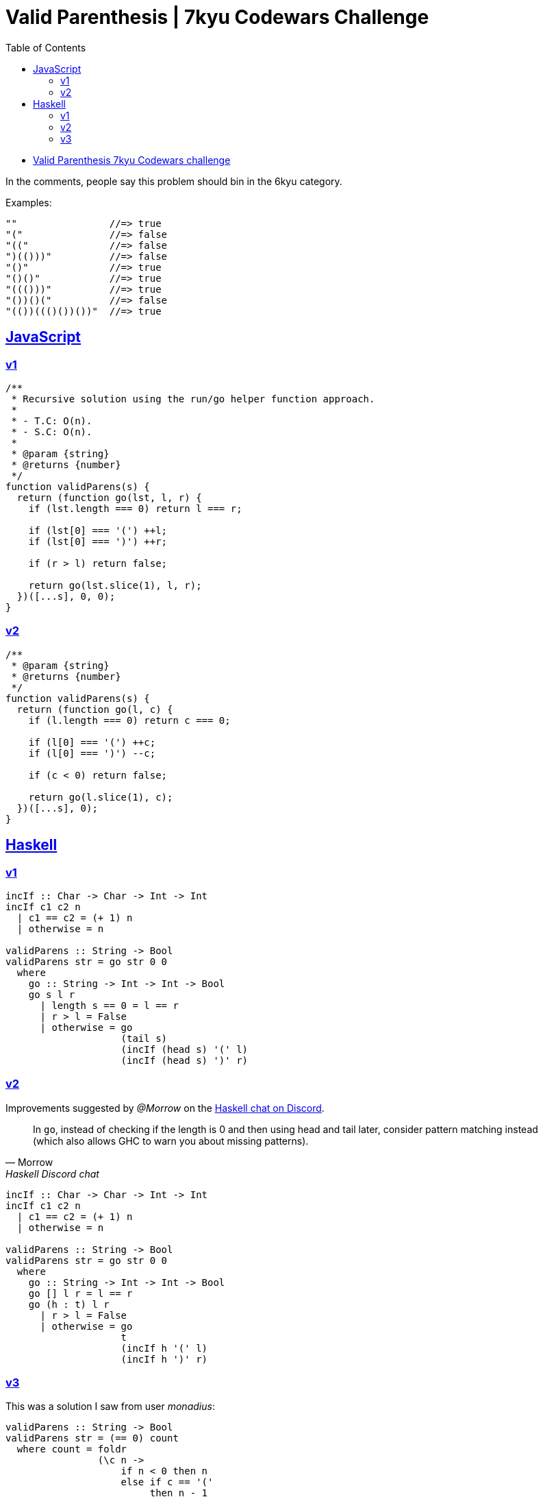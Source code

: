 = Valid Parenthesis | 7kyu Codewars Challenge
:icons: font
:sectlinks:
:sectnums!:
:toclevels: 6
:toc: left
:favicon: https://fernandobasso.dev/cmdline.png

* link:https://www.codewars.com/kata/6411b91a5e71b915d237332d[Valid Parenthesis 7kyu Codewars challenge^]

In the comments, people say this problem should bin in the 6kyu category.

Examples:

----
""                //=> true
"("               //=> false
"(("              //=> false
")(()))"          //=> false
"()"              //=> true
"()()"            //=> true
"((()))"          //=> true
"())()("          //=> false
"(())((()())())"  //=> true
----

== JavaScript

=== v1

[source,javascript]
----
/**
 * Recursive solution using the run/go helper function approach.
 *
 * - T.C: O(n).
 * - S.C: O(n).
 *
 * @param {string}
 * @returns {number}
 */
function validParens(s) {
  return (function go(lst, l, r) {
    if (lst.length === 0) return l === r;

    if (lst[0] === '(') ++l;
    if (lst[0] === ')') ++r;

    if (r > l) return false;

    return go(lst.slice(1), l, r);
  })([...s], 0, 0);
}
----

=== v2

[source,js]
----
/**
 * @param {string}
 * @returns {number}
 */
function validParens(s) {
  return (function go(l, c) {
    if (l.length === 0) return c === 0;

    if (l[0] === '(') ++c;
    if (l[0] === ')') --c;

    if (c < 0) return false;

    return go(l.slice(1), c);
  })([...s], 0);
}
----

== Haskell

=== v1

[source,haskell]
----
incIf :: Char -> Char -> Int -> Int
incIf c1 c2 n
  | c1 == c2 = (+ 1) n
  | otherwise = n

validParens :: String -> Bool
validParens str = go str 0 0
  where
    go :: String -> Int -> Int -> Bool
    go s l r
      | length s == 0 = l == r
      | r > l = False
      | otherwise = go
                    (tail s)
                    (incIf (head s) '(' l)
                    (incIf (head s) ')' r)
----

=== v2

Improvements suggested by _@Morrow_ on the link:https://discord.com/channels/280033776820813825/505367988166197268/1117783688504156200[Haskell chat on Discord^].

[quote, Morrow, Haskell Discord chat]
____
In `go`, instead of checking if the length is 0 and then using head and tail later, consider pattern matching instead (which also allows GHC to warn you about missing patterns).
____


[source,haskell]
----
incIf :: Char -> Char -> Int -> Int
incIf c1 c2 n
  | c1 == c2 = (+ 1) n
  | otherwise = n

validParens :: String -> Bool
validParens str = go str 0 0
  where
    go :: String -> Int -> Int -> Bool
    go [] l r = l == r
    go (h : t) l r
      | r > l = False
      | otherwise = go
                    t
                    (incIf h '(' l)
                    (incIf h ')' r)
----

=== v3

This was a solution I saw from user _monadius_:

[source,haskell]
----
validParens :: String -> Bool
validParens str = (== 0) count
  where count = foldr
                (\c n ->
                    if n < 0 then n
                    else if c == '('
                         then n - 1
                         else n + 1) 0 str
----

I could not make sense of it then changed it a little bit and asked on link:https://discord.com/channels/280033776820813825/505367988166197268/1117771069521154048[Discord Haskell server^].

Basically, this is `foldr`, which means the `n` input will be passed the result of folding the tail.

If it was `foldl`` then the n input would be the accumulated result for everything folded over so far, but since it is `foldr , it is instead passed the result of the tail, which means whether the lambda accumulates `n` has no bearing of what `n` will be during the folding of the tail.

It works from beginning to the end of the input string, building up the computation, and then the results propagate back up.

Let's denote that big lambda by `go` and evaluate the code step by step (explanation by @Morrow):

[source,text]
----
validParens "(()"
 = foldr go 0 "(()"
 = go '(' (foldr go 0 "()")
 = let n0 = foldr go 0 "()"
   in if n0 < 0
        then n0
        else
          if '(' == ')'
          then n0 + 1
          else n0 - 1
= ...
= let n0 =
    let n1 =
      let n2 = foldr go 0 ""
      in if n2 < 0
        then n2
        else
          if ')' == ')'
          then n2 + 1
          else n2 - 1
    in if n1 < 0
      then n1
      else
        if '(' == ')'
        then n1 + 1
        else n1 - 1
  in if n0 < 0
        then n0
        else
          if '(' == ')'
          then n0 + 1
          else n0 - 1
----

So we've built up this big gnarly expression as we've traversed the list, but now we can begin to evaluate it since n2 = foldr go 0 "" evaluates to 0. So

[source,text]
----
if n2 < 0
then n2
else
  if ')' == ')'
  then n2 + 1
  else n2 - 1
----

evaluates to the else branch which evaluates to `n2 + 1` which is 1, so `n1 = 1`

Evaluate `n0` to get `n0 = n1 - 1 = 0`.
Evaluate the final ‘in’ to get a final result of `n0 - 1 = -1`.

Now you can try to do this sort of evaluation for the input `"()"`

But you do see that the computation effectively goes from the back of the list to the head of the list, like `l0ne` said.

link:https://www.codewars.com/kata/reviews/6419c913bfedda0001da3a2c/groups/648709aa74a2f700013c7c1a[Here's a solution^] by @Morrow.
